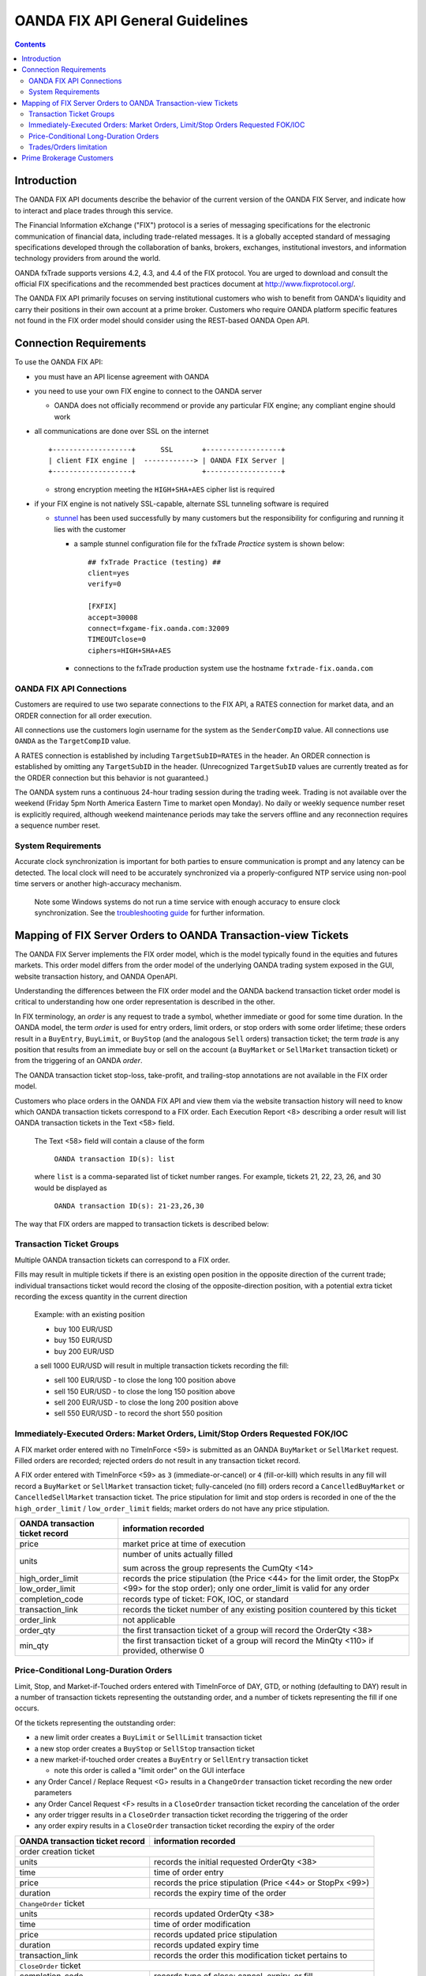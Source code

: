 .. _stunnel: http://www.stunnel.org/

================================
OANDA FIX API General Guidelines
================================

.. contents::

Introduction
============

The OANDA FIX API documents describe the behavior of the current version
of the OANDA FIX Server, and indicate how to interact and place trades
through this service.

The Financial Information eXchange ("FIX") protocol is a series of
messaging specifications for the electronic communication of financial
data, including trade-related messages. It is a globally accepted
standard of messaging specifications developed through the
collaboration of banks, brokers, exchanges, institutional investors,
and information technology providers from around the world.

OANDA fxTrade supports versions 4.2, 4.3, and 4.4 of the FIX
protocol. You are urged to download and consult the official FIX 
specifications and the recommended best practices document
at http://www.fixprotocol.org/.

The OANDA FIX API primarily focuses on serving institutional customers
who wish to benefit from OANDA's liquidity and carry their positions in
their own account at a prime broker.  Customers who require OANDA
platform specific features not found in the FIX order model should 
consider using the REST-based OANDA Open API.


Connection Requirements
=======================

To use the OANDA FIX API:

* you must have an API license agreement with OANDA

* you need to use your own FIX engine to connect to the OANDA server

  * OANDA does not officially recommend or provide any particular
    FIX engine; any compliant engine should work


* all communications are done over SSL on the internet

  ::

     +-------------------+      SSL       +------------------+
     | client FIX engine |  ------------> | OANDA FIX Server |
     +-------------------+                +------------------+

  * strong encryption meeting the ``HIGH+SHA+AES`` cipher list is 
    required


* if your FIX engine is not natively SSL-capable, alternate SSL 
  tunneling software is required

  * stunnel_ has been used successfully by many customers but the
    responsibility for configuring and running it lies with the customer

    * a sample stunnel configuration file for the fxTrade *Practice* 
      system is shown below:

      ::

         ## fxTrade Practice (testing) ##
         client=yes
         verify=0

         [FXFIX]
         accept=30008
         connect=fxgame-fix.oanda.com:32009
         TIMEOUTclose=0
         ciphers=HIGH+SHA+AES

    * connections to the fxTrade production system use the hostname
      ``fxtrade-fix.oanda.com``
         
OANDA FIX API Connections
-------------------------

Customers are required to use two separate connections to the FIX API,
a RATES connection for market data, and an ORDER connection for all
order execution.

All connections use the customers login username for the system as the
``SenderCompID`` value.  All connections use ``OANDA`` as the 
``TargetCompID`` value.

A RATES connection is established by including ``TargetSubID=RATES``
in the header.  An ORDER connection is established by omitting any
``TargetSubID`` in the header.  (Unrecognized ``TargetSubID`` values
are currently treated as for the ORDER connection but this behavior is
not guaranteed.)

The OANDA system runs a continuous 24-hour trading session during the
trading week.  Trading is not available over the weekend (Friday 5pm
North America Eastern Time to market open Monday).  No daily or
weekly sequence number reset is explicitly required, although weekend
maintenance periods may take the servers offline and any reconnection
requires a sequence number reset.

System Requirements
-------------------

Accurate clock synchronization is important for both parties to ensure
communication is prompt and any latency can be detected.  The local
clock will need to be accurately synchronized via a properly-configured
NTP service using non-pool time servers or another high-accuracy 
mechanism.

    Note some Windows systems do not run a time service with enough
    accuracy to ensure clock synchronization.  See the 
    `troubleshooting guide <./oanda-fix-api-troubleshooting.rst>`_ 
    for further information.

Mapping of FIX Server Orders to OANDA Transaction-view Tickets
==============================================================

The OANDA FIX Server implements the FIX order model, which is the model
typically found in the equities and futures markets.  This order model
differs from the order model of the underlying OANDA trading system
exposed in the GUI, website transaction history, and OANDA OpenAPI.

Understanding the differences between the FIX order model and the OANDA
backend transaction ticket order model is critical to understanding how
one order representation is described in the other.

In FIX terminology, an *order* is any request to trade a symbol, whether
immediate or good for some time duration.  In the OANDA model, the term
*order* is used for entry orders, limit orders, or stop orders with some 
order lifetime; these orders result in a ``BuyEntry``, ``BuyLimit``, or 
``BuyStop`` (and the analogous ``Sell`` orders) transaction ticket; the
term *trade* is any position that results from an immediate buy or sell 
on the account (a ``BuyMarket`` or ``SellMarket`` transaction ticket)
or from the triggering of an OANDA *order*.

The OANDA transaction ticket stop-loss, take-profit, and trailing-stop
annotations are not available in the FIX order model.

Customers who place orders in the OANDA FIX API and view them via the
website transaction history will need to know which OANDA transaction 
tickets correspond to a FIX order.  Each Execution Report <8>
describing a order result will list OANDA transaction tickets in the
Text <58> field.

    The Text <58> field will contain a clause of the form

        ``OANDA transaction ID(s): list``

    where ``list`` is a comma-separated list of ticket number ranges.
    For example, tickets 21, 22, 23, 26, and 30 would be displayed as

        ``OANDA transaction ID(s): 21-23,26,30``

The way that FIX orders are mapped to transaction tickets is described
below:

Transaction Ticket Groups
-------------------------

Multiple OANDA transaction tickets can correspond to a FIX order.

Fills may result in multiple tickets if there is an existing open 
position in the opposite direction of the current trade; individual
transactions ticket would record the closing of the opposite-direction
position, with a potential extra ticket recording the excess quantity
in the current direction

    Example: with an existing position

    * buy 100 EUR/USD

    * buy 150 EUR/USD

    * buy 200 EUR/USD

    a sell 1000 EUR/USD will result in multiple transaction tickets
    recording the fill:

    * sell 100 EUR/USD - to close the long 100 position above

    * sell 150 EUR/USD - to close the long 150 position above

    * sell 200 EUR/USD - to close the long 200 position above

    * sell 550 EUR/USD - to record the short 550 position


Immediately-Executed Orders: Market Orders, Limit/Stop Orders Requested FOK/IOC
-------------------------------------------------------------------------------

A FIX market order entered with no TimeInForce <59> is submitted as an
OANDA ``BuyMarket`` or ``SellMarket`` request.  Filled orders are 
recorded; rejected orders do not result in any transaction ticket record.

A FIX order entered with TimeInForce <59> as
``3`` (immediate-or-cancel) or ``4`` (fill-or-kill) which results in any
fill will record a ``BuyMarket`` or ``SellMarket`` transaction ticket; 
fully-canceled (no fill) orders record a ``CancelledBuyMarket``
or ``CancelledSellMarket`` transaction ticket.  The price stipulation
for limit and stop orders is recorded in one of the the
``high_order_limit`` / ``low_order_limit`` fields; market orders do not
have any price stipulation.

+-------------------+--------------------------------------------------+
| OANDA transaction | information recorded                             |
| ticket record     |                                                  |
+===================+==================================================+
| price             | market price at time of execution                |
+-------------------+--------------------------------------------------+
| units             | number of units actually filled                  |
|                   |                                                  |
|                   | sum across the group represents the CumQty <14>  |
+-------------------+--------------------------------------------------+
| high_order_limit  | records the price stipulation (the Price <44>    |
+-------------------+ for the limit order, the StopPx <99> for the     |
| low_order_limit   | stop order); only one order_limit is valid       |
|                   | for any order                                    |
+-------------------+--------------------------------------------------+
| completion_code   | records type of ticket: FOK, IOC, or standard    |
+-------------------+--------------------------------------------------+
| transaction_link  | records the ticket number of any existing        |
|                   | position countered by this ticket                |
+-------------------+--------------------------------------------------+
| order_link        | not applicable                                   |
+-------------------+--------------------------------------------------+
| order_qty         | the first transaction ticket of a group will     |
|                   | record the OrderQty <38>                         |
+-------------------+--------------------------------------------------+
| min_qty           | the first transaction ticket of a group will     |
|                   | record the MinQty <110> if provided, otherwise 0 |
+-------------------+--------------------------------------------------+

Price-Conditional Long-Duration Orders
--------------------------------------

Limit, Stop, and Market-if-Touched orders entered with TimeInForce of
DAY, GTD, or nothing (defaulting to DAY) result in a number of 
transaction tickets representing the outstanding order, and a number
of tickets representing the fill if one occurs.

Of the tickets representing the outstanding order:

* a new limit order creates a ``BuyLimit`` or ``SellLimit`` transaction
  ticket

* a new stop order creates a ``BuyStop`` or ``SellStop`` transaction
  ticket

* a new market-if-touched order creates a ``BuyEntry`` or ``SellEntry``
  transaction ticket

  * note this order is called a "limit order" on the GUI interface

* any Order Cancel / Replace Request <G> results in a ``ChangeOrder``
  transaction ticket recording the new order parameters

* any Order Cancel Request <F> results in a ``CloseOrder`` transaction
  ticket recording the cancelation of the order

* any order trigger results in a ``CloseOrder`` transaction ticket
  recording the triggering of the order

* any order expiry results in a ``CloseOrder`` transaction ticket
  recording the expiry of the order

+-------------------+--------------------------------------------------+
| OANDA transaction | information recorded                             |
| ticket record     |                                                  |
+===================+==================================================+
| order creation ticket                                                |
+-------------------+--------------------------------------------------+
| units             | records the initial requested OrderQty <38>      |
+-------------------+--------------------------------------------------+
| time              | time of order entry                              |
+-------------------+--------------------------------------------------+
| price             | records the price stipulation (Price <44> or     |
|                   | StopPx <99>)                                     |
+-------------------+--------------------------------------------------+
| duration          | records the expiry time of the order             |
+-------------------+--------------------------------------------------+
| ``ChangeOrder`` ticket                                               |
+-------------------+--------------------------------------------------+
| units             | records updated OrderQty <38>                    |
+-------------------+--------------------------------------------------+
| time              | time of order modification                       |
+-------------------+--------------------------------------------------+
| price             | records updated price stipulation                |
+-------------------+--------------------------------------------------+
| duration          | records updated expiry time                      |
+-------------------+--------------------------------------------------+
| transaction_link  | records the order this modification ticket       |
|                   | pertains to                                      |
+-------------------+--------------------------------------------------+
| ``CloseOrder`` ticket                                                |
+-------------------+--------------------------------------------------+
| completion_code   | records type of close: cancel, expiry, or fill   |
+-------------------+--------------------------------------------------+
| transaction_link  | records the order this closing ticket            |
|                   | pertains to                                      |
+-------------------+--------------------------------------------------+

If a fill occurred, a group of transaction tickets will record the units
resulting from the fill.  Similar to immediate-execution orders 
described above, any existing opposite-position tickets will have a
ticket to close that position, and the net position is recorded in the
last transaction ticket.

+-------------------+--------------------------------------------------+
| OANDA transaction | information recorded                             |
| ticket record     |                                                  |
+===================+==================================================+
| price             | price of fill; the value represents the          |
|                   | LastPx <31>                                      |
+-------------------+--------------------------------------------------+
| units             | number of units actually filled                  |
|                   |                                                  |
|                   | sum across the group represents the CumQty <14>  |
+-------------------+--------------------------------------------------+
| high_order_limit  | not applicable                                   |
+-------------------+                                                  |
| low_order_limit   |                                                  |
+-------------------+--------------------------------------------------+
| completion_code   |                                                  |
+-------------------+--------------------------------------------------+
| transaction_link  | records the ticket number of any existing        |
|                   | position countered by this ticket                |
+-------------------+--------------------------------------------------+
| order_link        | records the ticket number of the order entry     |
|                   | that this fill amount is a result of             |
+-------------------+--------------------------------------------------+

The diaspora record cannot be relied on to group position tickets 
resulting from one action together.  Please consult the execution 
reported list of ticket numbers instead.


Trades/Orders limitation
------------------------

Although FIX API users interact with the system using the FIX order 
model and see the FIX view of orders, the user's account is hosted on
the OANDA system and as such is still subject to account- and user-based
limitations.

Each account is limited to 1000 OANDA *trades* maximum, as well as
1000 OANDA *orders* maximum.  Customers who build up a net position
with a large number of small-unit trades may find themself up against 
the 1000-trade limit.

Requests that would result in exceeding either the trade or order limit
are rejected with Text
"Maximum number of open orders or trades exceeded".  FIX orders (limit,
stop, market-if-touched) that trigger but would result in exceeding the
1000-trades limit are canceled with the same Text annotation.

Currently the only way to view open *trades* and open *orders* is via
the graphical user interface or via the Open API.

Prime Brokerage Customers
=========================

Institutional customers wishing to trade on the OANDA system and hold
positions at their own account with a prime broker will see different
behavior.  Specifically:

1.  positions are moved to their account at the prime broker and as such
    the user would not encounter the 1000-trade limit

2.  prime broker customers do not have funds on deposit and are not 
    subject to margin checking; trades will not fail due to
    insufficient funds

3.  market data served to prime broker customers will have an additional
    field SettlDate <64> reporting the current value date for trades on
    the symbol
